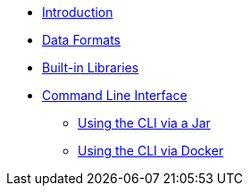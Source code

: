 * xref:index.adoc[Introduction]
* xref:dataformats.adoc[Data Formats]
* xref:libraries.adoc[Built-in Libraries]
* xref:cli.adoc[Command Line Interface]
** xref:jar-cli.adoc[Using the CLI via a Jar]
** xref:docker-cli.adoc[Using the CLI via Docker]
